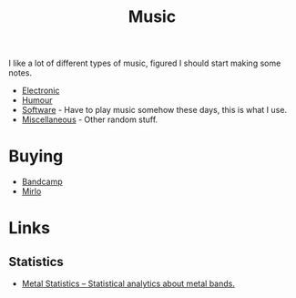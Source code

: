 :PROPERTIES:
:ID:       60363eb0-6272-4c26-8f2e-d7c237bd6609
:mtime:    20241122224542 20240601165006 20240513200626 20240120092829
:ctime:    20240120092829
:END:
#+TITLE: Music
#+FILETAGS: :music:electronic:techno:dub:dnb:

I like a lot of different types of music, figured I should start making some notes.

+ [[id:c3d85b0a-29e6-49e4-9349-0072a9604cfa][Electronic]]
+ [[id:8bfb8331-efd4-4208-8430-06898ba932b1][Humour]]
+ [[id:604b59c7-4ca0-44a7-bbec-7f1486bc5bd8][Software]] - Have to play music somehow these days, this is what I use.
+ [[id:47e9469b-b4fd-4228-bf1e-de212230a3ef][Miscellaneous]] - Other random stuff.

* Buying

+ [[https://bandcamp.com][Bandcamp]]
+ [[https://mirlo.space][Mirlo]]

* Links

** Statistics

+ [[https://metalstats.wordpress.com/][Metal Statistics – Statistical analytics about metal bands.]]
